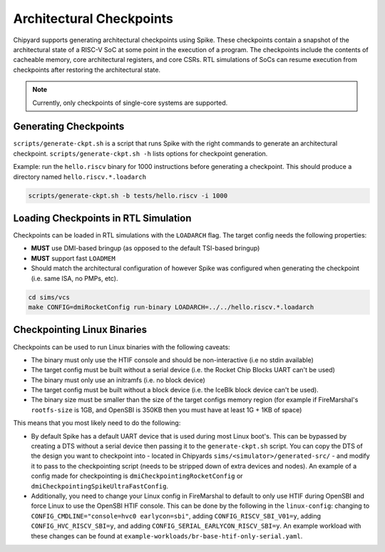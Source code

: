 .. _checkpointing:

Architectural Checkpoints
=========================

Chipyard supports generating architectural checkpoints using Spike.
These checkpoints contain a snapshot of the architectural state of a RISC-V SoC at some point in the execution of a program.
The checkpoints include the contents of cacheable memory, core architectural registers, and core CSRs.
RTL simulations of SoCs can resume execution from checkpoints after restoring the architectural state.

.. note::
   Currently, only checkpoints of single-core systems are supported.

Generating Checkpoints
------------------------

``scripts/generate-ckpt.sh`` is a script that runs Spike with the right commands to generate an architectural checkpoint.
``scripts/generate-ckpt.sh -h`` lists options for checkpoint generation.

Example: run the ``hello.riscv`` binary for 1000 instructions before generating a checkpoint.
This should produce a directory named ``hello.riscv.*.loadarch``

.. code::

   scripts/generate-ckpt.sh -b tests/hello.riscv -i 1000


Loading Checkpoints in RTL Simulation
--------------------------------------

Checkpoints can be loaded in RTL simulations with the ``LOADARCH`` flag.
The target config needs the following properties:

- **MUST** use DMI-based bringup (as opposed to the default TSI-based bringup)
- **MUST** support fast ``LOADMEM``
- Should match the architectural configuration of however Spike was configured when generating the checkpoint (i.e. same ISA, no PMPs, etc).

.. code::

   cd sims/vcs
   make CONFIG=dmiRocketConfig run-binary LOADARCH=../../hello.riscv.*.loadarch

Checkpointing Linux Binaries
----------------------------

Checkpoints can be used to run Linux binaries with the following caveats:

- The binary must only use the HTIF console and should be non-interactive (i.e no stdin available)
- The target config must be built without a serial device (i.e. the Rocket Chip Blocks UART can't be used)
- The binary must only use an initramfs (i.e. no block device)
- The target config must be built without a block device (i.e. the IceBlk block device can't be used).
- The binary size must be smaller than the size of the target configs memory region (for example if FireMarshal's ``rootfs-size`` is 1GB, and OpenSBI is 350KB then you must have at least 1G + 1KB of space)

This means that you most likely need to do the following:

- By default Spike has a default UART device that is used during most Linux boot's.
  This can be bypassed by creating a DTS without a serial device then passing it to the ``generate-ckpt.sh`` script.
  You can copy the DTS of the design you want to checkpoint into - located in Chipyards ``sims/<simulator>/generated-src/`` - and modify it to pass to the checkpointing script (needs to be stripped down of extra devices and nodes).
  An example of a config made for checkpointing is ``dmiCheckpointingRocketConfig`` or ``dmiCheckpointingSpikeUltraFastConfig``.
- Additionally, you need to change your Linux config in FireMarshal to default to only use HTIF during OpenSBI and force Linux to use the OpenSBI HTIF console.
  This can be done by the following in the ``linux-config``: changing to ``CONFIG_CMDLINE="console=hvc0 earlycon=sbi"``, adding ``CONFIG_RISCV_SBI_V01=y``, adding ``CONFIG_HVC_RISCV_SBI=y``, and adding ``CONFIG_SERIAL_EARLYCON_RISCV_SBI=y``.
  An example workload with these changes can be found at ``example-workloads/br-base-htif-only-serial.yaml``.
